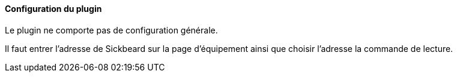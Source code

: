 ==== Configuration du plugin

Le plugin ne comporte pas de configuration générale.

Il faut entrer l'adresse de Sickbeard sur la page d'équipement ainsi que choisir l'adresse la commande de lecture.
